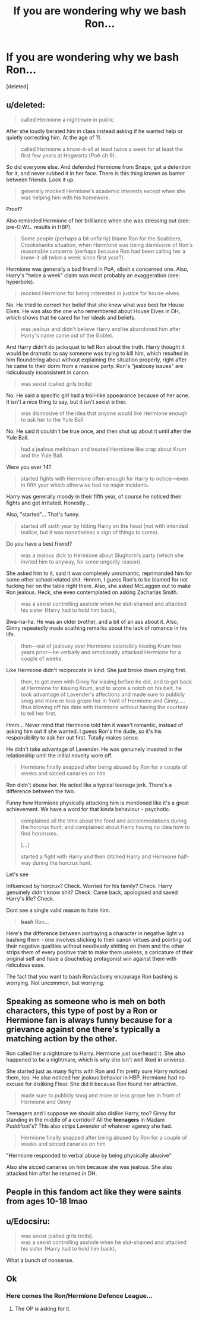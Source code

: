 #+TITLE: If you are wondering why we bash Ron...

* If you are wondering why we bash Ron...
:PROPERTIES:
:Score: 0
:DateUnix: 1598187816.0
:DateShort: 2020-Aug-23
:FlairText: Discussion
:END:
[deleted]


** u/deleted:
#+begin_quote
  called Hermione a nightmare in public
#+end_quote

After she loudly berated him in class instead asking if he wanted help or quietly correcting him. At the age of 11.

#+begin_quote
  called Hermione a know-it-all at least twice a week for at least the first few years at Hogwarts (PoA ch 9).
#+end_quote

So did everyone else. And defended Hermione from Snape, got a detention for it, and never rubbed it in her face. There is this thing known as banter between friends. Look it up.

#+begin_quote
  generally mocked Hermione's academic interests except when she was helping him with his homework.
#+end_quote

Proof?

Also reminded Hermione of her brilliance when she was stressing out (see: pre-O.W.L. results in HBP).

#+begin_quote
  Some people (perhaps a bit unfairly) blame Ron for the Scabbers, Crookshanks situation, when Hermione was being dismissive of Ron's reasonable concerns (perhaps because Ron had been calling her a know-it-all twice a week since first year?).
#+end_quote

Hermione was generally a bad friend in PoA, albeit a concerned one. Also, Harry's "twice a week" claim was most probably an exaggeration (see: hyperbole).

#+begin_quote
  mocked Hermione for being interested in justice for house-elves.
#+end_quote

No. He tried to correct her belief that she knew what was best for House Elves. He was also the one who remembered about House Elves in DH, which shows that he cared for her ideals and beliefs.

#+begin_quote
  was jealous and didn't believe Harry and he abandoned him after Harry's name came out of the Goblet.
#+end_quote

And Harry didn't do jacksquat to tell Ron about the truth. Harry thought it would be dramatic to say someone was trying to kill him, which resulted in him floundering about without explaining the situation properly, right after he came to their dorm from a massive party. Ron's "jealousy issues" are ridiculously inconsistent in canon.

#+begin_quote
  was sexist (called girls trolls)
#+end_quote

No. He said a specific girl had a troll-like appearance because of her acne. It isn't a nice thing to say, but it isn't sexist either.

#+begin_quote
  was dismissive of the idea that anyone would like Hermione enough to ask her to the Yule Ball.
#+end_quote

No. He said it couldn't be true once, and then shut up about it until after the Yule Ball.

#+begin_quote
  had a jealous meltdown and treated Hermione like crap about Krum and the Yule Ball.
#+end_quote

Were you ever 14?

#+begin_quote
  started fights with Hermione often enough for Harry to notice---even in fifth year which otherwise had no major incidents.
#+end_quote

Harry was generally moody in their fifth year, of course he noticed their fights and got irritated. Honestly...

Also, "started"... That's funny.

#+begin_quote
  started off sixth year by hitting Harry on the head (not with intended malice, but it was nonetheless a sign of things to come).
#+end_quote

Do you have a best friend?

#+begin_quote
  was a jealous dick to Hermione about Slughorn's party (which she invited him to anyway, for some ungodly reason).
#+end_quote

She asked him to it, said it was completely unromantic, reprimanded him for some other school related shit. Hmmm, I guess Ron's to be blamed for not fucking her on the table right there. Also, she asked McLaggen out to make Ron jealous. Heck, she even contemplated on asking Zacharias Smith.

#+begin_quote
  was a sexist controlling asshole when he slut-shamed and attacked his sister (Harry had to hold him back),
#+end_quote

Bwa-ha-ha. He was an older brother, and a bit of an ass about it. Also, Ginny repeatedly made scathing remarks about the lack of romance in his life.

#+begin_quote
  then---out of jealousy over Hermione ostensibly kissing Krum two years prior---he verbally and emotionally attacked Hermione for a couple of weeks.
#+end_quote

Like Hermione didn't reciprocate in kind. She just broke down crying first.

#+begin_quote
  then, to get even with Ginny for kissing before he did, and to get back at Hermione for kissing Krum, and to score a notch on his belt, he took advantage of Lavender's affections and made sure to publicly snog and more or less grope her in front of Hermione and Ginny..... thus blowing off his date with Hermione without having the courtesy to tell her first.
#+end_quote

Hmm... Never mind that Hermione told him it wasn't romantic, instead of asking him out if she wanted. I guess Ron's the dude, so it's his responsibility to ask her out first. Totally makes sense.

He didn't take advantage of Lavender. He was genuinely invested in the relationship until the initial novelty wore off.

#+begin_quote
  Hermione finally snapped after being abused by Ron for a couple of weeks and sicced canaries on him
#+end_quote

Ron didn't abuse her. He acted like a typical teenage jerk. There's a difference between the two.

Funny how Hermione physically attacking him is mentioned like it's a great achievement. We have a word for that kinda behaviour - psychotic.

#+begin_quote
  complained all the time about the food and accommodations during the horcrux hunt, and complained about Harry having no idea how to find horcruxes.

  [...]

  started a fight with Harry and then ditched Harry and Hermione half-way during the horcrux hunt.
#+end_quote

Let's see

Influenced by horcrux? Check. Worried for his family? Check. Harry genuinely didn't know shit? Check. Came back, apologised and saved Harry's life? Check.

Dont see a single valid reason to hate him.

#+begin_quote
  *bash* Ron...
#+end_quote

Here's the difference between portraying a character in negative light vs bashing them - one involves sticking to their canon virtues and pointing out their negative qualities without needlessly shitting on them and the other strips them of every positive trait to make them useless, a caricature of their original self and have a douchebag protagonist win against them with ridiculous ease.

The fact that you want to bash Ron/actively encourage Ron bashing is worrying. Not uncommon, but worrying.
:PROPERTIES:
:Score: 14
:DateUnix: 1598190049.0
:DateShort: 2020-Aug-23
:END:


** Speaking as someone who is meh on both characters, this type of post by a Ron or Hermione fan is always funny because for a grievance against one there's typically a matching action by the other.

Ron called her a nightmare to Harry. Hermione just overheard it. She also happened to /be/ a nightmare, which is why she isn't well liked in universe.

She started just as many fights with Ron and I'm pretty sure Harry noticed them, too. He also noticed her jealous behavior in HBP. Hermione had no excuse for disliking Fleur. She did it because Ron found her attractive.

#+begin_quote
  made sure to publicly snog and more or less grope her in front of Hermione and Ginny
#+end_quote

Teenagers and I suppose we should also dislike Harry, too? Ginny for standing in the middle of a corridor? All the *teenagers* in Madam Puddifoot's? This also strips Lavender of whatever agency she had.

#+begin_quote
  Hermione finally snapped after being abused by Ron for a couple of weeks and sicced canaries on him
#+end_quote

"Hermione responded to verbal abuse by being physically abusive"

Also she sicced canaries on him because she was jealous. She also attacked him after he returned in DH.
:PROPERTIES:
:Author: Ash_Lestrange
:Score: 8
:DateUnix: 1598190998.0
:DateShort: 2020-Aug-23
:END:


** People in this fandom act like they were saints from ages 10-18 lmao
:PROPERTIES:
:Author: SwordOfRome11
:Score: 8
:DateUnix: 1598194136.0
:DateShort: 2020-Aug-23
:END:


** u/Edocsiru:
#+begin_quote
  was sexist (called girls trolls).\\
  was a sexist controlling asshole when he slut-shamed and attacked his sister (Harry had to hold him back),
#+end_quote

What a bunch of nonsense.
:PROPERTIES:
:Author: Edocsiru
:Score: 8
:DateUnix: 1598194792.0
:DateShort: 2020-Aug-23
:END:


** Ok

[[https://i.pinimg.com/236x/88/e5/f0/88e5f0c74aab8e4cfd1c600aab313750--welcome-to-hogwarts-harry-potter-art.jpg]]
:PROPERTIES:
:Author: Bleepbloopbotz2
:Score: 7
:DateUnix: 1598187961.0
:DateShort: 2020-Aug-23
:END:

*** Here comes the Ron/Hermione Defence League...
:PROPERTIES:
:Score: -9
:DateUnix: 1598188283.0
:DateShort: 2020-Aug-23
:END:

**** The OP is asking for it.
:PROPERTIES:
:Author: obsesseswithromione
:Score: 1
:DateUnix: 1598274920.0
:DateShort: 2020-Aug-24
:END:
